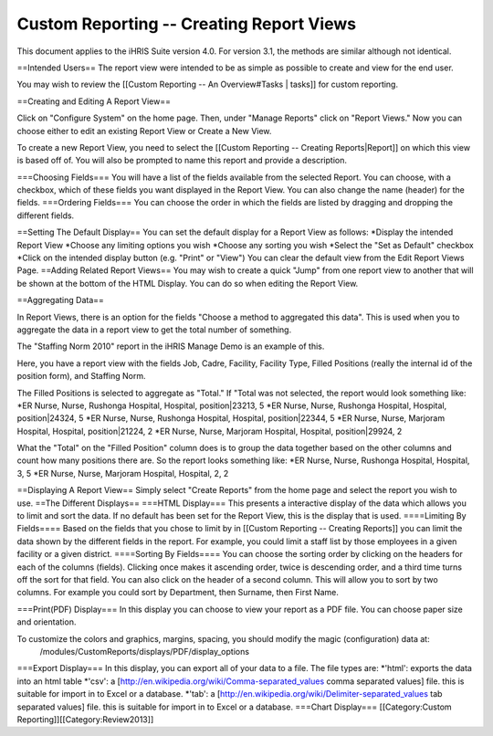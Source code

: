 Custom Reporting -- Creating Report Views
=========================================

This document applies to the iHRIS Suite version 4.0. For version 3.1, the methods are similar although not identical.

==Intended Users==
The report view were intended to be as simple as possible to create and view for the end user.

You may wish to review the [[Custom Reporting -- An Overview#Tasks | tasks]] for custom reporting.

==Creating and Editing A Report View==

Click on "Configure System" on the home page.  Then, under "Manage Reports" click on "Report Views."   Now you can choose either to edit an existing Report View or Create a New View.

To create a new Report View, you need to select the [[Custom Reporting -- Creating Reports|Report]] on which this view is based off of.  You will also be prompted to name this report and provide a description.  

===Choosing Fields===
You will have a list of the fields available from the selected Report.  You can choose, with a checkbox, which of these fields you want displayed in the Report View.  You can also change the name (header) for the fields.
===Ordering Fields===
You can choose the order in which the fields are listed by dragging and dropping the different fields.

==Setting The Default Display==
You can set the default display for a Report View as follows:
*Display the intended Report View
*Choose any limiting options you wish
*Choose any sorting you wish
*Select the "Set as Default" checkbox
*Click on the intended display button (e.g. "Print" or "View")
You can clear the default view from the Edit Report Views Page.
==Adding Related Report Views==
You may wish to create a quick "Jump" from one report view to another that will be shown at the bottom of the HTML Display.  You can do so when editing the Report View.

==Aggregating Data==

In Report Views, there is an option for the fields "Choose a
method to aggregated this data".    This is used when you to aggregate the data in a report view to get the
total number of something.    

The "Staffing Norm 2010" report in the iHRIS Manage Demo is an example of this.

Here, you have a report view with the fields Job, Cadre, Facility, Facility Type, Filled Positions (really the internal id of the position form), and Staffing Norm.

The Filled Positions is selected to aggregate as "Total."   If "Total was not selected, the report would look something like:
*ER Nurse, Nurse, Rushonga Hospital, Hospital, position|23213, 5
*ER Nurse, Nurse, Rushonga Hospital, Hospital, position|24324, 5
*ER Nurse, Nurse, Rushonga Hospital, Hospital, position|22344, 5
*ER Nurse, Nurse, Marjoram Hospital, Hospital, position|21224, 2
*ER Nurse, Nurse, Marjoram Hospital, Hospital, position|29924, 2

What the "Total" on the "Filled Position" column does is to group the data together based on the other columns and count how many positions there are.  So the report looks something like:
*ER Nurse, Nurse, Rushonga Hospital, Hospital, 3, 5
*ER Nurse, Nurse, Marjoram Hospital, Hospital, 2, 2

==Displaying A Report View==
Simply select "Create Reports" from the home page and select the report you wish to use.
==The Different Displays==
===HTML Display===
This presents a interactive display of the data which allows you to limit and sort the data.  If no default has been set for the Report View, this is the display that is used.
====Limiting By Fields====
Based on the fields that you chose to limit by in [[Custom Reporting -- Creating Reports]] you can limit the data shown by the different fields in the report.  For example, you could limit a staff list by those employees in a given facility or a given district.
====Sorting By Fields====
You can choose the sorting order by clicking on the headers for each of the columns (fields).  Clicking once makes it ascending order, twice is descending order, and a third time turns off the sort for that field.  You can also click on the header of a second column.  This will allow you to sort by two columns.  For example you could sort by Department, then Surname, then First Name.

===Print(PDF) Display===
In this display you can choose to view your report as a PDF file.  You can choose paper size and orientation.

To customize the colors and graphics, margins, spacing, you should modify the magic (configuration) data at:
 /modules/CustomReports/displays/PDF/display_options

===Export Display===
In this display, you can export all of your data to a file.  The file types are:
*'html': exports the data into an html table
*'csv': a [http://en.wikipedia.org/wiki/Comma-separated_values comma separated values] file.  this is suitable for import in to Excel or a database.
*'tab': a [http://en.wikipedia.org/wiki/Delimiter-separated_values tab separated values] file.   this is suitable for import in to Excel or a database.
===Chart Display===
[[Category:Custom Reporting]][[Category:Review2013]]
